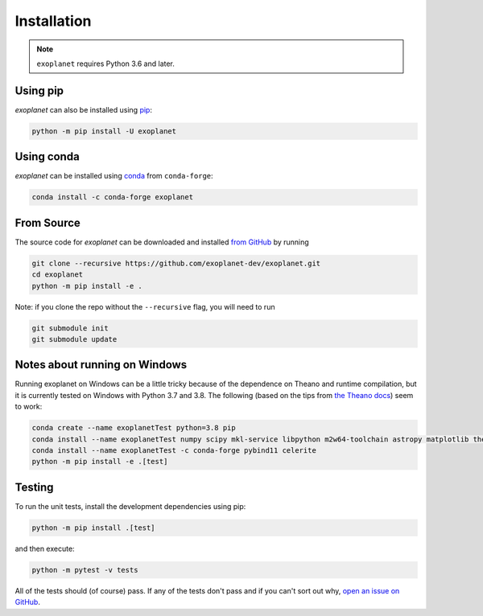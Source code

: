 .. _install:

Installation
============

.. note:: ``exoplanet`` requires Python 3.6 and later.

Using pip
---------

*exoplanet* can also be installed using `pip <https://pip.pypa.io>`_:

.. code-block:: bash

    python -m pip install -U exoplanet


Using conda
-----------

*exoplanet* can be installed using `conda <https://docs.conda.io>`_ from ``conda-forge``:

.. code-block:: bash

    conda install -c conda-forge exoplanet


.. _source:

From Source
-----------

The source code for *exoplanet* can be downloaded and installed `from GitHub
<https://github.com/exoplanet-dev/exoplanet>`_ by running

.. code-block:: bash

    git clone --recursive https://github.com/exoplanet-dev/exoplanet.git
    cd exoplanet
    python -m pip install -e .

Note: if you clone the repo without the ``--recursive`` flag, you will need to run

.. code-block:: bash

   git submodule init
   git submodule update


.. _windows:

Notes about running on Windows
------------------------------

Running exoplanet on Windows can be a little tricky because of the dependence on Theano and runtime compilation,
but it is currently tested on Windows with Python 3.7 and 3.8.
The following (based on the tips from `the Theano docs <http://deeplearning.net/software/theano_versions/dev/install_windows.html>`_) seem to work:

.. code-block:: bash

    conda create --name exoplanetTest python=3.8 pip
    conda install --name exoplanetTest numpy scipy mkl-service libpython m2w64-toolchain astropy matplotlib theano
    conda install --name exoplanetTest -c conda-forge pybind11 celerite
    python -m pip install -e .[test]


Testing
-------

To run the unit tests, install the development dependencies using pip:

.. code-block:: bash

    python -m pip install .[test]

and then execute:

.. code-block:: bash

    python -m pytest -v tests

All of the tests should (of course) pass.
If any of the tests don't pass and if you can't sort out why, `open an issue
on GitHub <https://github.com/exoplanet-dev/exoplanet/issues>`_.
